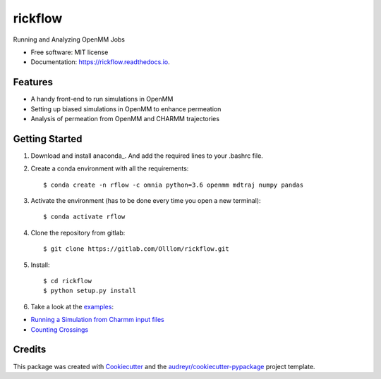 ========
rickflow
========


.. image:: https://img.shields.io/pypi/v/rickflow.svg
        :target: https://pypi.python.org/pypi/rickflow

.. image:: https://img.shields.io/travis/Olllom/rickflow.svg
        :target: https://travis-ci.org/Olllom/rickflow

.. image:: https://readthedocs.org/projects/rickflow/badge/?version=latest
        :target: https://rickflow.readthedocs.io/en/latest/?badge=latest
        :alt: Documentation Status




Running and Analyzing OpenMM Jobs


* Free software: MIT license
* Documentation: https://rickflow.readthedocs.io.


Features
--------

* A handy front-end to run simulations in OpenMM
* Setting up biased simulations in OpenMM to enhance permeation
* Analysis of permeation from OpenMM and CHARMM trajectories


Getting Started
---------------

1) Download and install anaconda_. And add the required lines to your .bashrc file.

.. _anaconda:https://www.anaconda.com/download/#macos

2) Create a conda environment with all the requirements::

    $ conda create -n rflow -c omnia python=3.6 openmm mdtraj numpy pandas

3) Activate the environment (has to be done every time you open a new terminal)::

    $ conda activate rflow

4) Clone the repository from gitlab::

    $ git clone https://gitlab.com/Olllom/rickflow.git

5) Install::

    $ cd rickflow
    $ python setup.py install

6) Take a look at the examples_::

.. _examples: examples/

* `Running a Simulation from Charmm input files`_   
* `Counting Crossings`_


.. _Running a Simulation from Charmm input files: start_simulation/start_simulation.ipynb
.. _Counting Crossings: examples/counting_crossings.ipynb


Credits
-------

This package was created with Cookiecutter_ and the `audreyr/cookiecutter-pypackage`_ project template.

.. _Cookiecutter: https://github.com/audreyr/cookiecutter
.. _`audreyr/cookiecutter-pypackage`: https://github.com/audreyr/cookiecutter-pypackage
